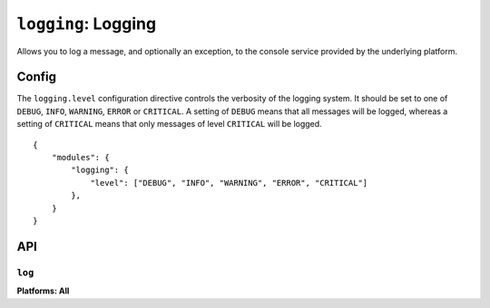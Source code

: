 .. _modules-logging:

``logging``: Logging
================================================================================

Allows you to log a message, and optionally an exception, to the console service provided by the underlying platform.

Config
------

The ``logging.level`` configuration directive controls the verbosity of the logging system.
It should be set to one of ``DEBUG``, ``INFO``, ``WARNING``, ``ERROR`` or ``CRITICAL``.
A setting of ``DEBUG`` means that all messages will be logged, whereas a setting of ``CRITICAL`` means that only messages of level ``CRITICAL`` will be logged.

.. parsed-literal::
    {
        "modules": {
            "logging": {
                "level": ["DEBUG", "INFO", "WARNING", "ERROR", "CRITICAL"]
            },
        }
    }

API
---

``log``
~~~~~~~~~~~~~~~~~~~~~~~~~~~~~~~~~~~~~~~~~~~~~~~~~~~~~~~~~~~~~~~~~~~~~~~~~~~~~~~~
**Platforms: All**

.. js:function:: logging.log(message[, exception][, level])

    :param message: a string to log on the browser console
    :param exception: a JavaScript Error instance: details from the exception will be appended to your log message
    :param level: importance of this message: one of ``forge.logging.DEBUG``, ``forge.logging.INFO``, ``forge.logging.WARNING``, ``forge.logging.ERROR`` or ``forge.logging.CRITICAL``

.. js:function:: logging.debug(message[, exception])

    Shorthand for ``forge.logging.log(message[, exception], forge.logging.DEBUG)``

.. js:function:: logging.info(message[, exception])

    Shorthand for ``forge.logging.log(message[, exception], forge.logging.INFO)``

.. js:function:: logging.warning(message[, exception])

    Shorthand for ``forge.logging.log(message[, exception], forge.logging.WARNING)``

.. js:function:: logging.error(message[, exception])

    Shorthand for ``forge.logging.log(message[, exception], forge.logging.ERROR)``

.. js:function:: logging.critical(message[, exception])

    Shorthand for ``forge.logging.log(message[, exception], forge.logging.CRITICAL)``
